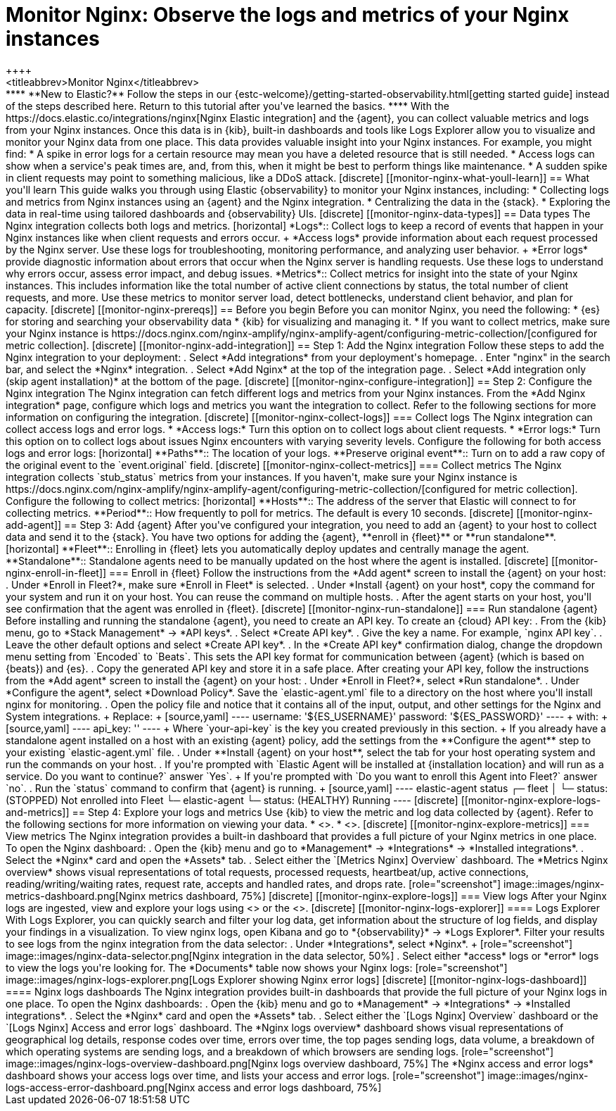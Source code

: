 [[monitor-nginx]]
= Monitor Nginx: Observe the logs and metrics of your Nginx instances
++++
<titleabbrev>Monitor Nginx</titleabbrev>
++++

****
**New to Elastic?** Follow the steps in our {estc-welcome}/getting-started-observability.html[getting started guide] instead of the steps described here.
Return to this tutorial after you've learned the basics.
****

With the https://docs.elastic.co/integrations/nginx[Nginx Elastic integration] and the {agent}, you can collect valuable metrics and logs from your Nginx instances. Once this data is in {kib}, built-in dashboards and tools like Logs Explorer allow you to visualize and monitor your Nginx data from one place. This data provides valuable insight into your Nginx instances. For example, you might find:

* A spike in error logs for a certain resource may mean you have a deleted resource that is still needed.
* Access logs can show when a service's peak times are, and, from this, when it might be best to perform things like maintenance.
* A sudden spike in client requests may point to something malicious, like a DDoS attack.

[discrete]
[[monitor-nginx-what-youll-learn]]
== What you'll learn

This guide walks you through using Elastic {observability} to monitor your Nginx instances, including:

* Collecting logs and metrics from Nginx instances using an {agent} and the Nginx integration.
* Centralizing the data in the {stack}.
* Exploring the data in real-time using tailored dashboards and {observability} UIs.

[discrete]
[[monitor-nginx-data-types]]
== Data types

The Nginx integration collects both logs and metrics.

[horizontal]
*Logs*:: Collect logs to keep a record of events that happen in your Nginx instances like when client requests and errors occur.
+
*Access logs* provide information about each request processed by the Nginx server. Use these logs for troubleshooting, monitoring performance, and analyzing user behavior.
+
*Error logs* provide diagnostic information about errors that occur when the Nginx server is handling requests. Use these logs to understand why errors occur, assess error impact, and debug issues.
*Metrics*:: Collect metrics for insight into the state of your Nginx instances.
This includes information like the total number of active client connections by status, the total number of client requests, and more.
Use these metrics to monitor server load, detect bottlenecks, understand client behavior, and plan for capacity.

[discrete]
[[monitor-nginx-prereqs]]
== Before you begin

Before you can monitor Nginx, you need the following:

* {es} for storing and searching your observability data
* {kib} for visualizing and managing it.
* If you want to collect metrics, make sure your Nginx instance is https://docs.nginx.com/nginx-amplify/nginx-amplify-agent/configuring-metric-collection/[configured for metric collection].

[discrete]
[[monitor-nginx-add-integration]]
== Step 1: Add the Nginx integration

Follow these steps to add the Nginx integration to your deployment:

. Select *Add integrations* from your deployment's homepage.
. Enter "nginx" in the search bar, and select the *Nginx* integration.
. Select *Add Nginx* at the top of the integration page.
. Select *Add integration only (skip agent installation)* at the bottom of the page.

[discrete]
[[monitor-nginx-configure-integration]]
== Step 2: Configure the Nginx integration

The Nginx integration can fetch different logs and metrics from your Nginx instances.
From the *Add Nginx integration* page, configure which logs and metrics you want the integration to collect.
Refer to the following sections for more information on configuring the integration.

[discrete]
[[monitor-nginx-collect-logs]]
=== Collect logs

The Nginx integration can collect access logs and error logs.

* *Access logs:* Turn this option on to collect logs about client requests.
* *Error logs:* Turn this option on to collect logs about issues Nginx encounters with varying severity levels.

Configure the following for both access logs and error logs:

[horizontal]
**Paths**:: The location of your logs.
**Preserve original event**:: Turn on to add a raw copy of the original event to the `event.original` field.

[discrete]
[[monitor-nginx-collect-metrics]]
=== Collect metrics

The Nginx integration collects `stub_status` metrics from your instances.
If you haven't, make sure your Nginx instance is https://docs.nginx.com/nginx-amplify/nginx-amplify-agent/configuring-metric-collection/[configured for metric collection].
Configure the following to collect metrics:

[horizontal]
**Hosts**:: The address of the server that Elastic will connect to for collecting metrics.
**Period**:: How frequently to poll for metrics. The default is every 10 seconds.

[discrete]
[[monitor-nginx-add-agent]]
== Step 3: Add {agent}

After you've configured your integration, you need to add an {agent} to your host to collect data and send it to the {stack}.
You have two options for adding the {agent}, **enroll in {fleet}** or **run standalone**.

[horizontal]
**Fleet**:: Enrolling in {fleet} lets you automatically deploy updates and centrally manage the agent.
**Standalone**:: Standalone agents need to be manually updated on the host where the agent is installed.

[discrete]
[[monitor-nginx-enroll-in-fleet]]
=== Enroll in {fleet}

Follow the instructions from the *Add agent* screen to install the {agent} on your host:

. Under *Enroll in Fleet?*, make sure *Enroll in Fleet* is selected.
. Under *Install {agent} on your host*, copy the command for your system and run it on your host. You can reuse the command on multiple hosts.
. After the agent starts on your host, you'll see confirmation that the agent was enrolled in {fleet}.

[discrete]
[[monitor-nginx-run-standalone]]
=== Run standalone {agent}

Before installing and running the standalone {agent}, you need to create an API key.
To create an {cloud} API key:

. From the {kib} menu, go to *Stack Management* → *API keys*.
. Select *Create API key*.
. Give the key a name. For example, `nginx API key`.
. Leave the other default options and select *Create API key*.
. In the *Create API key* confirmation dialog, change the dropdown menu setting from `Encoded` to `Beats`.
This sets the API key format for communication between {agent} (which is based on {beats}) and {es}.
. Copy the generated API key and store it in a safe place.

After creating your API key, follow the instructions from the *Add agent* screen to install the {agent} on your host:

. Under *Enroll in Fleet?*, select *Run standalone*.
. Under *Configure the agent*, select *Download Policy*. Save the `elastic-agent.yml` file to a directory on the host where you'll install nginx for monitoring.
. Open the policy file and notice that it contains all of the input, output, and other settings for the Nginx and System integrations.
+
Replace:
+
[source,yaml]
----
    username: '${ES_USERNAME}'
    password: '${ES_PASSWORD}'
----
+
with:
+
[source,yaml]
----
    api_key: '<your-api-key>'
----
+
Where `your-api-key` is the key you created previously in this section.
+
If you already have a standalone agent installed on a host with an existing {agent} policy, add the settings from the **Configure the agent** step to your existing `elastic-agent.yml` file.
. Under **Install {agent} on your host**, select the tab for your host operating system and run the commands on your host.
. If you're prompted with `Elastic Agent will be installed at {installation location} and will run as a service. Do you want to continue?` answer `Yes`.
+
If you're prompted with `Do you want to enroll this Agent into Fleet?` answer `no`.
. Run the `status` command to confirm that {agent} is running.
+
[source,yaml]
----
elastic-agent status

┌─ fleet
│  └─ status: (STOPPED) Not enrolled into Fleet
└─ elastic-agent
   └─ status: (HEALTHY) Running
----

[discrete]
[[monitor-nginx-explore-logs-and-metrics]]
== Step 4: Explore your logs and metrics

Use {kib} to view the metric and log data collected by {agent}.
Refer to the following sections for more information on viewing your data.

* <<monitor-nginx-explore-metrics>>.
* <<monitor-nginx-explore-logs>>.

[discrete]
[[monitor-nginx-explore-metrics]]
=== View metrics

The Nginx integration provides a built-in dashboard that provides a full picture of your Nginx metrics in one place.
To open the Nginx dashboard:

. Open the {kib} menu and go to *Management* → *Integrations* → *Installed integrations*.
. Select the *Nginx* card and open the *Assets* tab.
. Select either the `[Metrics Nginx] Overview` dashboard.

The *Metrics Nginx overview* shows visual representations of total requests, processed requests, heartbeat/up, active connections, reading/writing/waiting rates, request rate, accepts and handled rates, and drops rate.

[role="screenshot"]
image::images/nginx-metrics-dashboard.png[Nginx metrics dashboard, 75%]

[discrete]
[[monitor-nginx-explore-logs]]
=== View logs

After your Nginx logs are ingested, view and explore your logs using <<monitor-nginx-logs-explorer>> or the <<monitor-nginx-logs-dashboard>>.

[discrete]
[[monitor-nginx-logs-explorer]]
==== Logs Explorer

With Logs Explorer, you can quickly search and filter your log data, get information about the structure of log fields, and display your findings in a visualization.
To view nginx logs, open Kibana and go to *{observability}* → *Logs Explorer*.

Filter your results to see logs from the nginx integration from the data selector:

. Under *Integrations*, select *Nginx*.
+
[role="screenshot"]
image::images/nginx-data-selector.png[Nginx integration in the data selector, 50%]
. Select either *access* logs or *error* logs to view the logs you're looking for.

The *Documents* table now shows your Nginx logs:

[role="screenshot"]
image::images/nginx-logs-explorer.png[Logs Explorer showing Nginx error logs]

[discrete]
[[monitor-nginx-logs-dashboard]]
==== Nginx logs dashboards

The Nginx integration provides built-in dashboards that provide the full picture of your Nginx logs in one place.
To open the Nginx dashboards:

. Open the {kib} menu and go to *Management* → *Integrations* → *Installed integrations*.
. Select the *Nginx* card and open the *Assets* tab.
. Select either the `[Logs Nginx] Overview` dashboard or the `[Logs Nginx] Access and error logs` dashboard.

The *Nginx logs overview* dashboard shows visual representations of geographical log details, response codes over time, errors over time, the top pages sending logs, data volume, a breakdown of which operating systems are sending logs, and a breakdown of which browsers are sending logs.

[role="screenshot"]
image::images/nginx-logs-overview-dashboard.png[Nginx logs overview dashboard, 75%]

The *Nginx access and error logs* dashboard shows your access logs over time, and lists your access and error logs.

[role="screenshot"]
image::images/nginx-logs-access-error-dashboard.png[Nginx access and error logs dashboard, 75%]